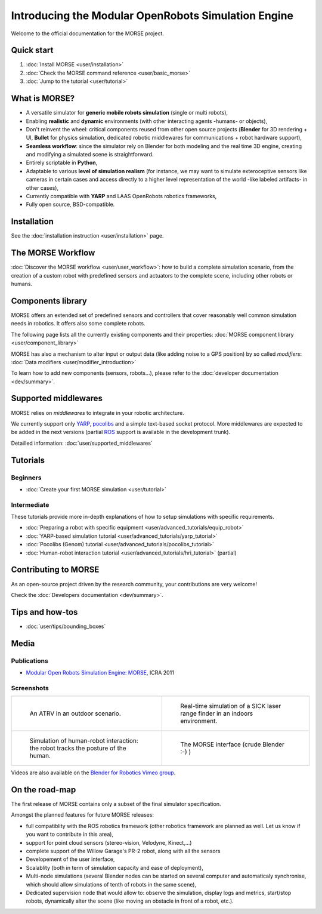 
Introducing the Modular OpenRobots Simulation Engine 
====================================================

Welcome to the official documentation for the MORSE project.

Quick start
-----------

#. :doc:`Install MORSE <user/installation>`
#. :doc:`Check the MORSE command reference <user/basic_morse>` 
#. :doc:`Jump to the tutorial <user/tutorial>`

What is MORSE? 
--------------

.. image:: ../media/simu_render_indoors.jpg
   :width: 300
   :align: center
.. Introducing MORSE

- A versatile simulator for **generic mobile robots simulation** (single or multi robots),
- Enabling **realistic** and **dynamic** environments (with other interacting agents -humans- or objects), 
- Don't reinvent the wheel: critical components reused from other open source projects (**Blender** for 3D rendering + UI, **Bullet** for physics simulation, dedicated robotic middlewares for communications + robot hardware support),
- **Seamless workflow**: since the simulator rely on Blender for both modeling and the real time 3D engine, creating and modifying a simulated scene is straightforward.
- Entirely scriptable in **Python**,
- Adaptable to various **level of simulation realism** (for instance, we may want to simulate exteroceptive sensors like cameras in certain cases and access directly to a higher level representation of the world -like labeled artifacts- in other cases),
- Currently compatible with **YARP** and LAAS OpenRobots robotics frameworks,
- Fully open source, BSD-compatible.
  
.. image:: ../media/outdoor_example.jpg
   :width: 300
   :align: center
.. Introducing MORSE

Installation
------------

See the :doc:`installation instruction <user/installation>` page.

The MORSE Workflow 
------------------

:doc:`Discover the MORSE workflow <user/user_workflow>`: how to build a complete simulation scenario, from 
the creation of a custom robot with predefined sensors and actuators to the 
complete scene, including other robots or humans.

Components library
------------------

.. image:: ../media/morse_robot.jpg
   :width: 300
   :align: center
.. The MORSE robots

MORSE offers an extended set of predefined sensors and controllers that cover 
reasonably well common simulation needs in robotics. It offers also some 
complete robots.

The following page lists all the currently existing components and their
properties: :doc:`MORSE component library <user/component_library>`

MORSE has also a mechanism to alter input or output data (like adding noise to
a GPS position) by so called *modifiers*: :doc:`Data modifiers <user/modifier_introduction>`

To learn how to add new components (sensors, robots...), please refer to the 
:doc:`developer documentation <dev/summary>`.

Supported middlewares
---------------------

MORSE relies on *middlewares* to integrate in your robotic architecture.

We currently support only `YARP <http://eris.liralab.it/yarp/>`_, 
`pocolibs <https://softs.laas.fr/openrobots/wiki/pocolibs>`_ and a simple 
text-based socket protocol. More middlewares are expected to be added in the 
next versions (partial `ROS <http://www.ros.org>`_ support is available in 
the development trunk).

Detailled information: :doc:`user/supported_middlewares`

Tutorials 
---------

Beginners
+++++++++

- :doc:`Create your first MORSE simulation <user/tutorial>`

Intermediate
++++++++++++

These tutorials provide more in-depth explanations of how to setup simulations with specific requirements.

- :doc:`Preparing a robot with specific equipment <user/advanced_tutorials/equip_robot>`
- :doc:`YARP-based simulation tutorial <user/advanced_tutorials/yarp_tutorial>`
- :doc:`Pocolibs (Genom) tutorial <user/advanced_tutorials/pocolibs_tutorial>`
- :doc:`Human-robot interaction tutorial <user/advanced_tutorials/hri_tutorial>` (partial)

Contributing to MORSE
---------------------

As an open-source project driven by the research community, your contributions are very welcome!

Check the :doc:`Developers documentation <dev/summary>`.

Tips and how-tos 
----------------

- :doc:`user/tips/bounding_boxes`

Media
-----

Publications
++++++++++++

- `Modular Open Robots Simulation Engine: MORSE <http://homepages.laas.fr/gechever/Documents/paper-icra.pdf>`_, ICRA 2011

Screenshots
+++++++++++

+------------------------------------------+------------------------------------------+
| .. figure:: ../media/outdoor_example.jpg |  .. figure:: ../media/indoors_sick.jpg   | 
|                                          |                                          |
|    An ATRV in an outdoor scenario.       |     Real-time simulation of a SICK       |
|                                          |     laser range finder in an indoors     |
|                                          |     environment.                         |
+------------------------------------------+------------------------------------------+
| .. figure:: ../media/hri.jpg             |  .. figure:: ../media/morse_interface.jpg| 
|    :width: 422                           |     :width: 422                          |
|                                          |                                          |
|    Simulation of human-robot             |     The MORSE interface (crude Blender   |
|    interaction: the robot tracks the     |     :-) )                                |
|    posture of the human.                 |                                          |
+------------------------------------------+------------------------------------------+


Videos are also available on the `Blender for Robotics Vimeo group <http://vimeo.com/groups/blenderandrobotics>`_.

On the road-map
---------------

The first release of MORSE contains only a subset of the final simulator specification.

Amongst the planned features for future MORSE releases:

- full compatiblity with the ROS robotics framework (other robotics framework are planned as well. Let us know if you want to contribute in this area),
- support for point cloud sensors (stereo-vision, Velodyne, Kinect,...)
- complete support of the Willow Garage's PR-2 robot, along with all the sensors
- Developement of the user interface,
- Scalablity (both in term of simulation capacity and ease of deployment),
- Multi-node simulations (several Blender nodes can be started on several computer and automaticaly synchronise, which should allow simulations of tenth of robots in the same scene),
- Dedicated supervision node that would allow to: observe the simulation, display logs and metrics, start/stop robots, dynamically alter the scene (like moving an obstacle in front of a robot, etc.).

